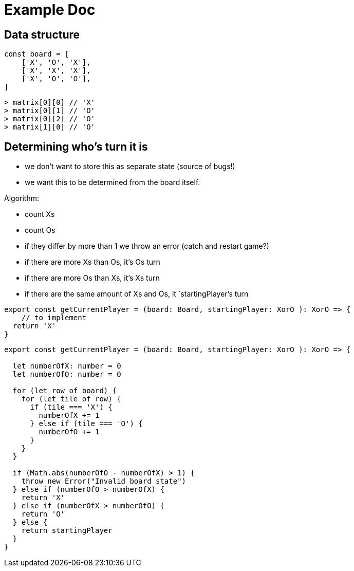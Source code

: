 = Example Doc
:source-highlighter: highlight.js
:highlightjs-theme: monokai


== Data structure

//          Column
//         0   1   2
//       ┌───┬───┬───┐
//     0 │   │   │   │
//   r   ├───┼───┼───┤
//   o 1 │   │   │   │
//   w   ├───┼───┼───┤
//     2 │   │   │   │
//       └───┴───┴───┘

[source,javascript]
----
const board = [
    ['X', 'O', 'X'],
    ['X', 'X', 'X'],
    ['X', 'O', 'O'],
]
----

[source,javascript]
----
> matrix[0][0] // 'X'
> matrix[0][1] // 'O'
> matrix[0][2] // 'O'
> matrix[1][0] // 'O'
----


== Determining who's turn it is

* we don't want to store this as separate state (source of bugs!)
* we want this to be determined from the board itself. 

Algorithm:

* count Xs 
* count Os
* if they differ by more than 1 we throw an error (catch and restart game?)
* if there are more Xs than Os, it's Os turn
* if there are more Os than Xs, it's Xs turn
* if there are the same amount of Xs and Os, it `startingPlayer`'s turn

[source,javascript]
----
export const getCurrentPlayer = (board: Board, startingPlayer: XorO ): XorO => {
    // to implement
  return 'X'
}
----

[source,javascript]
----
export const getCurrentPlayer = (board: Board, startingPlayer: XorO ): XorO => {
  
  let numberOfX: number = 0
  let numberOfO: number = 0

  for (let row of board) {
    for (let tile of row) {
      if (tile === 'X') {
        numberOfX += 1
      } else if (tile === 'O') {
        numberOfO += 1
      }
    }
  }

  if (Math.abs(numberOfO - numberOfX) > 1) {
    throw new Error("Invalid board state")
  } else if (numberOfO > numberOfX) {
    return 'X'
  } else if (numberOfX > numberOfO) {
    return 'O'
  } else {
    return startingPlayer
  }
}
----
